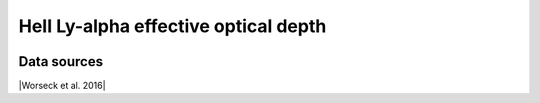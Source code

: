 .. _effective_optical_depth_HeII_Lya:

HeII Ly-alpha effective optical depth
=====================================
.. image:: ../plots/effective_optical_depth_HeII_Lya.png
   :height: 200pt

Data sources
^^^^^^^^^^^^

|Worseck et al. 2016|

.. |Worseck et al. 2016| raw:: html

   <a href="https://iopscience.iop.org/article/10.3847/0004-637X/825/2/144" target="_blank">Worseck et al. 2016</a>

